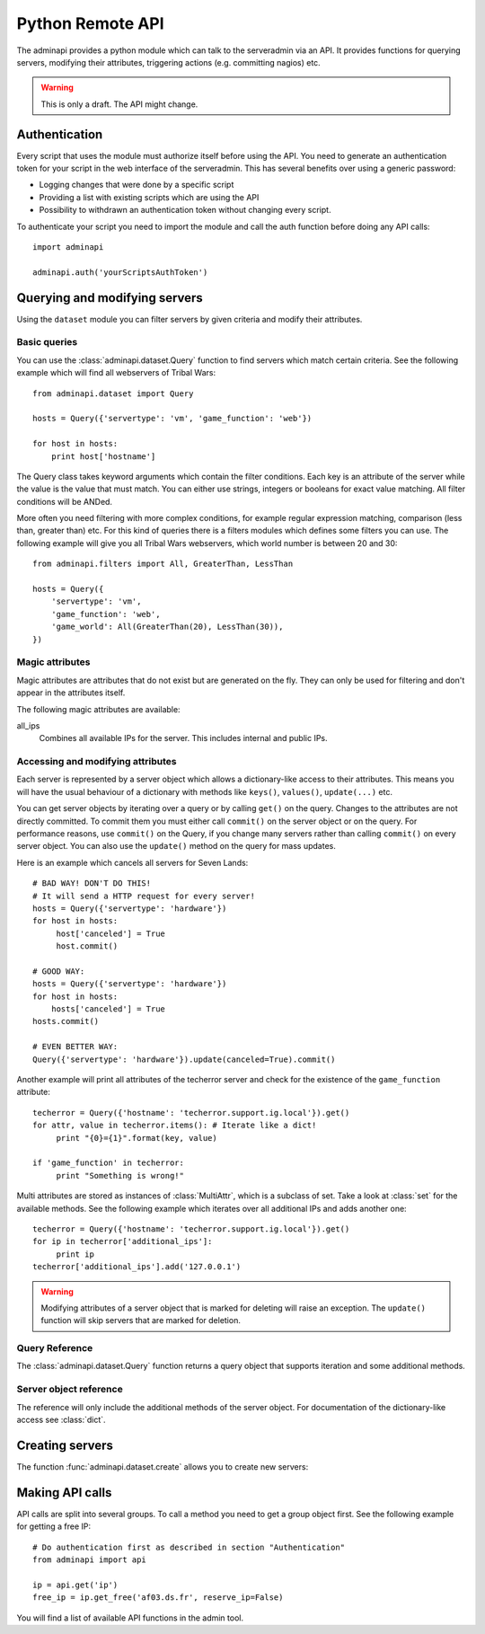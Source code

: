 Python Remote API
=================

The adminapi provides a python module which can talk to the serveradmin via an
API. It provides functions for querying servers, modifying their attributes,
triggering actions (e.g. committing nagios) etc.

.. warning::
    This is only a draft. The API might change.

Authentication
--------------

Every script that uses the module must authorize itself before using the API.
You need to generate an authentication token for your script in the web
interface of the serveradmin. This has several benefits over using a generic
password:

* Logging changes that were done by a specific script
* Providing a list with existing scripts which are using the API
* Possibility to withdrawn an authentication token without changing every script.

To authenticate your script you need to import the module and call the auth
function before doing any API calls::

    import adminapi

    adminapi.auth('yourScriptsAuthToken')

Querying and modifying servers
------------------------------

Using the ``dataset`` module you can filter servers by given criteria and
modify their attributes.

Basic queries
^^^^^^^^^^^^^

You can use the :class:`adminapi.dataset.Query` function to find servers which
match certain criteria.  See the following example which will find all
webservers of Tribal Wars::

    from adminapi.dataset import Query

    hosts = Query({'servertype': 'vm', 'game_function': 'web'})

    for host in hosts:
        print host['hostname']

The Query class takes keyword arguments which contain the filter conditions.
Each key is an attribute of the server while the value is the value that must
match. You can either use strings, integers or booleans for exact value matching.
All filter conditions will be ANDed.

More often you need filtering with more complex conditions, for example regular
expression matching, comparison (less than, greater than) etc.  For this kind
of queries there is a filters modules which defines some filters you can use.
The following example will give you all Tribal Wars webservers, which world
number is between 20 and 30::

    from adminapi.filters import All, GreaterThan, LessThan

    hosts = Query({
        'servertype': 'vm',
        'game_function': 'web',
        'game_world': All(GreaterThan(20), LessThan(30)),
    })


Magic attributes
^^^^^^^^^^^^^^^^

Magic attributes are attributes that do not exist but are generated on the
fly. They can only be used for filtering and don't appear in the attributes
itself.

The following magic attributes are available:

all_ips
    Combines all available IPs for the server. This includes internal and
    public IPs.


Accessing and modifying attributes
^^^^^^^^^^^^^^^^^^^^^^^^^^^^^^^^^^

Each server is represented by a server object which allows a dictionary-like
access to their attributes. This means you will have the usual behaviour of
a dictionary with methods like ``keys()``, ``values()``, ``update(...)`` etc.

You can get server objects by iterating over a query or by calling
``get()`` on the query.  Changes to the attributes are not directly
committed.  To commit them you must either call ``commit()`` on the server
object or on the query.  For performance reasons, use ``commit()`` on the
Query, if you change many servers rather than calling ``commit()`` on every
server object.  You can also use the ``update()`` method on the query for
mass updates.

Here is an example which cancels all servers for Seven Lands::

    # BAD WAY! DON'T DO THIS!
    # It will send a HTTP request for every server!
    hosts = Query({'servertype': 'hardware'})
    for host in hosts:
         host['canceled'] = True
         host.commit()

    # GOOD WAY:
    hosts = Query({'servertype': 'hardware'})
    for host in hosts:
        hosts['canceled'] = True
    hosts.commit()

    # EVEN BETTER WAY:
    Query({'servertype': 'hardware'}).update(canceled=True).commit()

Another example will print all attributes of the techerror server and check
for the existence of the ``game_function`` attribute::

    techerror = Query({'hostname': 'techerror.support.ig.local'}).get()
    for attr, value in techerror.items(): # Iterate like a dict!
         print "{0}={1}".format(key, value)

    if 'game_function' in techerror:
         print "Something is wrong!"

Multi attributes are stored as instances of :class:`MultiAttr`, which is a
subclass of set. Take a look at :class:`set` for the available methods. See the
following example which iterates over all additional IPs and adds another one::

    techerror = Query({'hostname': 'techerror.support.ig.local'}).get()
    for ip in techerror['additional_ips']:
         print ip
    techerror['additional_ips'].add('127.0.0.1')

.. warning::
    Modifying attributes of a server object that is marked for deleting will
    raise an exception. The ``update()`` function will skip servers that
    are marked for deletion.

Query Reference
^^^^^^^^^^^^^^^

The :class:`adminapi.dataset.Query` function returns a query object that
supports iteration and some additional methods.

.. class:: Query

    .. method:: Query.__iter__()

        Return an iterator that can be used to iterate over the query.
        The result itself is cached, iterating several times will not hit
        thedatabase again.  You usually don't call this function directly,
        but use the class' object in a for-loop.

    .. method:: Query.__len__()

        Return the number of servers that where returned. This will fetch all
        results.

    .. method:: get()

        Return the first server in the query, but only if there is just one
        server in the query.  Otherwise, you will get an exception.
        #FIXME: Decide kind of exception

    .. method:: is_dirty()

        Return True, if the query contains a server object which has
        uncomitted changes, False otherwise.

    .. method:: commit(skip_validation=False, force_changes=False)

        Commit the changes that were done by modifying the attributes of
        servers in the query.  Please note: This will only affect
        servers that were accessed through this query!

        If ``skip_validation`` is ``True`` it will neither validate regular
        expressions nor whether the attribute is required.

        If ``force_changes`` is ``True`` it will override any changes
        which were done in the meantime.

    .. method:: rollback()

        Rollback all changes on all servers in the query.  If the server is
        marked for deletion, this will be undone too.

    .. method:: delete()

        Marks all server in the query for deletion.  You need to commit
        to execute the deletion.

        .. warning::
            This is a weapon of mass destruction. Test your script carefully
            before using this method!

    .. method:: update(**attrs)

        Mass update for all servers in the query using keyword args.
        Example: You want to cancel all Seven Land servers::

            Query({'servertype': 'hardware'}).update(canceled=True)

        This method will skip servers that are marked for deletion.

        You still have to commit this change.

.. *** this line fixes vim syntax highlighting

Server object reference
^^^^^^^^^^^^^^^^^^^^^^^

The reference will only include the additional methods of the server object.
For documentation of the dictionary-like access see :class:`dict`.

.. class:: ServerObject

    .. attribute:: old_values

        Dictionary which contains the values of the attributes before
        they were changed.

    .. method:: is_dirty()

        Return True, if the server object has uncomitted changes, False
        otherwise.

    .. method:: is_deleted()

        Return True, if the server object is marked for deletion.

    .. method:: commit(skip_validation=False, force_changes=False)

        Commit changes that were done in this server object. See documentation
        on the query for ``skip_validation`` and ``force_changes``.

    .. method:: rollback()

        Rollback all changes on the server object. If the server is marked for
        deletion, this will be undone too.

    .. method:: delete()

        Mark the server for deletion. You need to commit to delete it.

.. *** this line fixes vim syntax highlighting

Creating servers
----------------

The function :func:`adminapi.dataset.create` allows you to create new servers:

.. function:: create(attributes, skip_validation=False, fill_defaults=True, fill_defaults_all=False)

    :param attributes: A dictionary with the attributes of the server.
    :param skip_validation: Will skip regular expression and required validation.
    :param fill_defaults: Automatically fill it the default if the attribute is
                          required.
    :param fill_defaults_all: Like ``fill_defaults``, but also fill attributes
                              with defaults which are not required.
    :return: The server (``ServerObject``) that was created with all attributes
             (given and filled attributes)

Making API calls
----------------

API calls are split into several groups. To call a method you need to get a
group object first. See the following example for getting a free IP::

    # Do authentication first as described in section "Authentication"
    from adminapi import api

    ip = api.get('ip')
    free_ip = ip.get_free('af03.ds.fr', reserve_ip=False)

You will find a list of available API functions in the admin tool.
